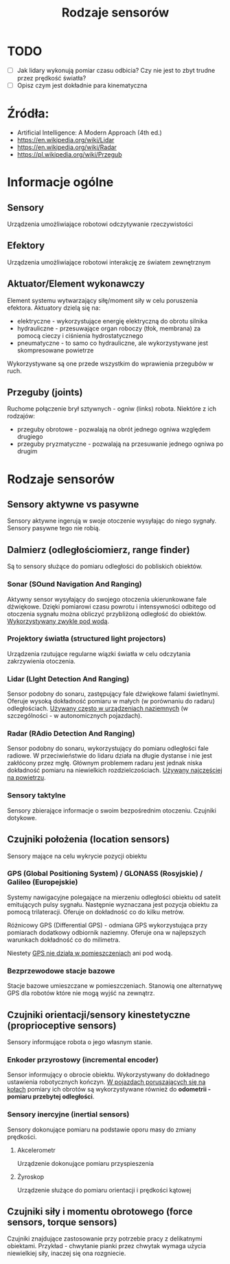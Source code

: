 #+TITLE: Rodzaje sensorów

* TODO
- [ ] Jak lidary wykonują pomiar czasu odbicia? Czy nie jest to zbyt trudne przez prędkość światła?
- [ ] Opisz czym jest dokładnie para kinematyczna
  
* Źródła:
- Artificial Intelligence: A Modern Approach (4th ed.)
- [[https://en.wikipedia.org/wiki/Lidar]]
- https://en.wikipedia.org/wiki/Radar
- [[https://pl.wikipedia.org/wiki/Przegub]]

* Informacje ogólne
** Sensory
Urządzenia umożliwiające robotowi odczytywanie rzeczywistości

** Efektory
Urządzenia umożliwiające robotowi interakcję ze światem zewnętrznym

** Aktuator/Element wykonawczy
Element systemu wytwarzający siłę/moment siły w celu poruszenia efektora. Aktuatory dzielą się na:
- elektryczne - wykorzystujące energię elektryczną do obrotu silnika
- hydrauliczne - przesuwające organ roboczy (tłok, membrana) za pomocą cieczy i ciśnienia hydrostatycznego
- pneumatyczne - to samo co hydrauliczne, ale wykorzystywane jest skompresowane powietrze
  
Wykorzystywane są one przede wszystkim do wprawienia przegubów w ruch.

** Przeguby (joints)
Ruchome połączenie brył sztywnych - ogniw (links) robota. Niektóre z ich rodzajów:
- przeguby obrotowe - pozwalają na obrót jednego ogniwa względem drugiego
- przeguby pryzmatyczne - pozwalają na przesuwanie jednego ogniwa po drugim

* Rodzaje sensorów
** Sensory aktywne vs pasywne
Sensory aktywne ingerują w swoje otoczenie wysyłając do niego sygnały. Sensory pasywne tego nie robią.

** Dalmierz (odległościomierz, range finder)
Są to sensory służące do pomiaru odległości do pobliskich obiektów.

*** Sonar (SOund Navigation And Ranging)
Aktywny sensor wysyłający do swojego otoczenia ukierunkowane fale dźwiękowe. Dzięki pomiarowi czasu powrotu i intensywności odbitego od otoczenia sygnału można obliczyć przybliżoną odległość do obiektów. _Wykorzystywany zwykle pod wodą_.

*** Projektory światła (structured light projectors)
Urządzenia rzutujące regularne wiązki światła w celu odczytania zakrzywienia otoczenia.

*** Lidar (LIght Detection And Ranging)
Sensor podobny do sonaru, zastępujący fale dźwiękowe falami świetlnymi. Oferuje wysoką dokładność pomiaru w małych (w porównaniu do radaru) odległościach. _Używany często w urządzeniach naziemnych_ (w szczególności - w autonomicznych pojazdach).

*** Radar (RAdio Detection And Ranging)
Sensor podobny do sonaru, wykorzystujący do pomiaru odległości fale radiowe. W przeciwieństwie do lidaru działa na długie dystanse i nie jest zakłócony przez mgłę. Głównym problemem radaru jest jednak niska dokładność pomiaru na niewielkich rozdzielczościach. _Używany najczęściej na powietrzu_.

*** Sensory taktylne
Sensory zbierające informacje o swoim bezpośrednim otoczeniu. Czujniki dotykowe.

** Czujniki położenia (location sensors)
Sensory mające na celu wykrycie pozycji obiektu

*** GPS (Global Positioning System) / GLONASS (Rosyjskie) / Galileo (Europejskie)
Systemy nawigacyjne polegające na mierzeniu odległości obiektu od satelit emitujących pulsy sygnału. Następnie wyznaczana jest pozycja obiektu za pomocą trilateracji. Oferuje on dokładność co do kilku metrów.

Różnicowy GPS (Differential GPS) - odmiana GPS wykorzystująca przy pomiarach dodatkowy odbiornik naziemny. Oferuje ona w najlepszych warunkach dokładność co do milimetra.

Niestety _GPS nie działa w pomieszczeniach_ ani pod wodą.

*** Bezprzewodowe stacje bazowe
Stacje bazowe umieszczane w pomieszczeniach. Stanowią one alternatywę GPS dla robotów które nie mogą wyjść na zewnątrz.

** Czujniki orientacji/sensory kinestetyczne (proprioceptive sensors)
Sensory informujące robota o jego własnym stanie.

*** Enkoder przyrostowy (incremental encoder)
Sensor informujący o obrocie obiektu. Wykorzystywany do dokładnego ustawienia robotycznych kończyn. _W pojazdach poruszających się na kołach_ pomiary ich obrotów są wykorzystywane również do *odometrii - pomiaru przebytej odległości*.

*** Sensory inercyjne (inertial sensors)
Sensory dokonujące pomiaru na podstawie oporu masy do zmiany prędkości.

**** Akcelerometr
Urządzenie dokonujące pomiaru przyspieszenia

**** Żyroskop
Urządzenie służące do pomiaru orientacji i prędkości kątowej

** Czujniki siły i momentu obrotowego (force sensors, torque sensors)
Czujniki znajdujące zastosowanie przy potrzebie pracy z delikatnymi obiektami. Przykład - chwytanie pianki przez chwytak wymaga użycia niewielkiej siły, inaczej się ona rozgniecie. 
